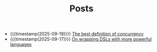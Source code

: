 #+TITLE: Posts

- {{{timestamp(2025-09-19)}}} [[file:concurrency.org][The best definition of concurrency]]
- {{{timestamp(2025-09-17)}}} [[file:dsl.org][On wrapping DSLs with more powerful languages]]